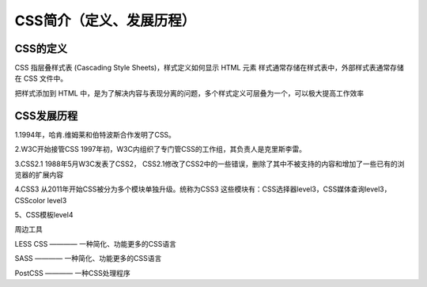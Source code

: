 CSS简介（定义、发展历程）
===================================

CSS的定义
~~~~~~~~~~~~~

CSS 指层叠样式表 (Cascading Style Sheets)，样式定义如何显示 HTML 元素
样式通常存储在样式表中，外部样式表通常存储在 CSS 文件中。

把样式添加到 HTML 中，是为了解决内容与表现分离的问题，多个样式定义可层叠为一个，可以极大提高工作效率

CSS发展历程
~~~~~~~~~~~~~~~

1.1994年，哈肯.维姆莱和伯特波斯合作发明了CSS。

2.W3C开始接管CSS
1997年初，W3C内组织了专门管CSS的工作组，其负责人是克里斯李雷。

3.CSS2.1
1988年5月W3C发表了CSS2，
CSS2.1修改了CSS2中的一些错误，删除了其中不被支持的内容和增加了一些已有的浏览器的扩展内容

4.CSS3
从2011年开始CSS被分为多个模块单独升级。统称为CSS3
这些模块有：CSS选择器level3，CSS媒体查询level3，CSScolor level3

5、CSS模板level4

周边工具

LESS CSS ———— 一种简化、功能更多的CSS语言

SASS ———— 一种简化、功能更多的CSS语言

PostCSS ———— 一种CSS处理程序